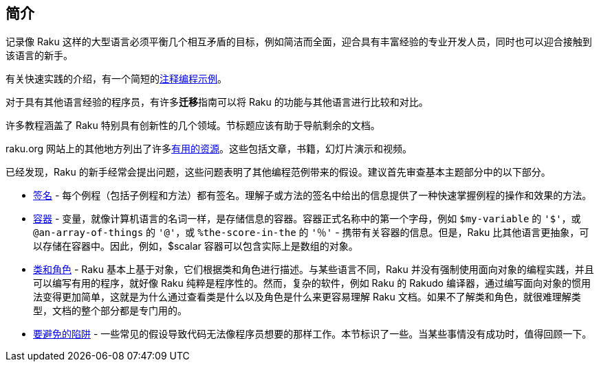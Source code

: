 == 简介

记录像 Raku 这样的大型语言必须平衡几个相互矛盾的目标，例如简洁而全面，迎合具有丰富经验的专业开发人员，同时也可以迎合接触到该语言的新手。

有关快速实践的介绍，有一个简短的link:https://docs.raku.org/language/101-basics[注释编程示例]。

对于具有其他语言经验的程序员，有许多**迁移**指南可以将 Raku 的功能与其他语言进行比较和对比。

许多教程涵盖了 Raku 特别具有创新性的几个领域。节标题应该有助于导航剩余的文档。

raku.org 网站上的其他地方列出了许多link:https://raku.org/resources[有用的资源]。这些包括文章，书籍，幻灯片演示和视频。

已经发现，Raku 的新手经常会提出问题，这些问题表明了其他编程范例带来的假设。建议首先审查基本主题部分中的以下部分。

- link:https://docs.raku.org/type/Signature[签名] - 每个例程（包括子例程和方法）都有签名。理解子或方法的签名中给出的信息提供了一种快速掌握例程的操作和效果的方法。    
- link:https://docs.raku.org/language/containers[容器] - 变量，就像计算机语言的名词一样，是存储信息的容器。容器正式名称中的第一个字母，例如 `$my-variable` 的 `'$'`，或 `@an-array-of-things` 的 `'@'`，或 `%the-score-in-the` 的 `'％'` - 携带有关容器的信息。但是，Raku 比其他语言更抽象，可以存储在容器中。因此，例如，$scalar 容器可以包含实际上是数组的对象。  
- link:https://docs.raku.org/language/classtut[类和角色] -  Raku 基本上基于对象，它们根据类和角色进行描述。与某些语言不同，Raku 并没有强制使用面向对象的编程实践，并且可以编写有用的程序，就好像 Raku 纯粹是程序性的。然而，复杂的软件，例如 Raku 的 Rakudo 编译器，通过编写面向对象的惯用法变得更加简单，这就是为什么通过查看类是什么以及角色是什么来更容易理解 Raku 文档。如果不了解类和角色，就很难理解类型，文档的整个部分都是专门用的。  
- link:https://docs.raku.org/language/traps[要避免的陷阱] - 一些常见的假设导致代码无法像程序员想要的那样工作。本节标识了一些。当某些事情没有成功时，值得回顾一下。  